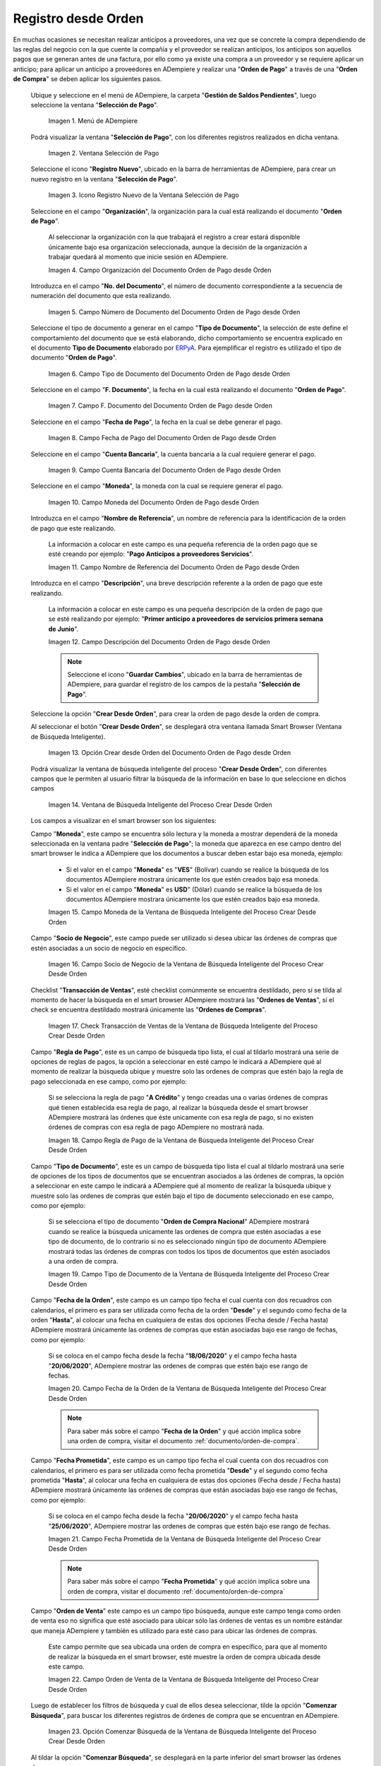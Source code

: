 .. _ERPyA: http://erpya.com

.. |Menú de ADempiere para el Documento Orden de Pago desde Orden| image:: resources/payment-selection-menu.png
.. |Ventana Selección de Pago para el Documento Orden de Pago desde Orden| image:: resources/payment-selection-window.png
.. |Icono Registro Nuevo de la Ventana Selección de Pago para el Documento Orden de Pago desde Orden| image:: resources/register-icon-new-payment-selection.png
.. |Campo Organización del Documento Orden de Pago desde Orden| image:: resources/field-organization-of-the-document-payment-order-from-order.png
.. |Campo Número de Documento del Documento Orden de Pago desde Orden| image:: resources/document-number-field-of-the-payment-order-document-from-order.png
.. |Campo Tipo de Documento del Documento Orden de Pago desde Orden| image:: resources/document-type-field-of-the-payment-order-document-from-order.png
.. |Campo F. Documento del Documento Orden de Pago desde Orden| image:: resources/field-f-document-document-payment-order-from-order.png
.. |Campo Fecha de Pago del Documento Orden de Pago desde Orden| image:: resources/payment-date-field-of-the-payment-order-document-from-order.png
.. |Campo Cuenta Bancaria del Documento Orden de Pago desde Orden| image:: resources/bank-account-field-of-the-payment-order-document-from-order.png
.. |Campo Moneda del Documento Orden de Pago desde Orden| image:: resources/document-currency-field-payment-order-from-order.png
.. |Campo Nombre de Referencia del Documento Orden de Pago desde Orden| image:: resources/field-reference-name-of-the-payment-order-document-from-order.png
.. |Campo Descripción del Documento Orden de Pago desde Orden| image:: resources/document-description-field-payment-order-from-order.png
.. |Opción Crear Desde Orden del Documento Orden de Pago desde Orden| image:: resources/option-to-create-from-document-order-payment-order-from-order.png
.. |Ventana de Búsqueda Inteligente del Proceso Crear Desde Orden| image:: resources/smart-search-window-of-create-from-order-process.png
.. |Campo Moneda de la Ventana de Búsqueda Inteligente del Proceso Crear Desde Orden| image:: resources/currency-field-of-the-smart-search-window-of-the-create-from-order-process.png
.. |Campo Socio de Negocio de la Ventana de Búsqueda Inteligente del Proceso Crear Desde Orden| image:: resources/business-partner-field-of-the-intelligent-search-window-of-the-create-from-order-process.png
.. |Checklist Transacción de Ventas de la Ventana de Búsqueda Inteligente del Proceso Crear Desde Orden| image:: resources/sales-transaction-checklist-from-the-intelligent-search-window-of-the-create-from-order-process.png
.. |Campo Regla de Pago de la Ventana de Búsqueda Inteligente del Proceso Crear Desde Orden| image:: resources/payment-rule-field-of-the-smart-search-window-of-the-create-from-order-process.png
.. |Campo Tipo de Documento de la Ventana de Búsqueda Inteligente del Proceso Crear Desde Orden| image:: resources/document-type-field-of-the-smart-search-window-of-the-create-from-order-process.png
.. |Campo Fecha de la Orden de la Ventana de Búsqueda Inteligente del Proceso Crear Desde Orden| image:: resources/order-date-field-of-the-smart-search-window-of-the-create-from-order-process.png
.. |Campo Fecha Prometida de la Ventana de Búsqueda Inteligente del Proceso Crear Desde Orden| image:: resources/promised-date-field-of-the-smart-search-window-of-the-create-from-order-process.png
.. |Campo Orden de Venta de la Ventana de Búsqueda Inteligente del Proceso Crear Desde Orden| image:: resources/sales-order-field-of-the-intelligent-search-window-of-the-create-from-order-process.png
.. |Opción Comenzar Búsqueda de la Ventana de Búsqueda Inteligente del Proceso Crear Desde Orden| image:: resources/option-start-search-of-the-intelligent-search-window-of-the-create-from-order-process.png
.. |Ordenes de Compras de la Ventana de Búsqueda Inteligente del Proceso Crear Desde Orden| image:: resources/purchase-orders-from-the-intelligent-search-window-of-the-create-from-order-process.png
.. |Seleccionar Órdenes de la Ventana de Búsqueda Inteligente del Proceso Crear Desde Orden| image:: resources/select-orders-from-the-intelligent-search-window-of-the-process-create-from-order.png
.. |Total Anticipo de la Ventana de Búsqueda Inteligente del Proceso Crear Desde Orden| image:: resources/total-advance-of-the-intelligent-search-window-of-the-create-from-order-process.png
.. |Opción Ok de la Ventana de Búsqueda Inteligente del Proceso Crear Desde Orden| image:: resources/ok-option-from-smart-search-window-of-create-from-order-process.png
.. |Icono Refrescar del Documento Orden de Pago desde Orden| image:: resources/refresh-icon-of-the-document-payment-order-from-order.png
.. |Pestaña Línea de Selección de Pago del Documento Orden de Pago desde Orden| image:: resources/payment-selection-line-tab-of-the-payment-order-document-from-order.png
.. |Campo Selección de Pago del Documento Orden de Pago desde Orden| image:: resources/payment-selection-field-of-the-payment-order-document-from-order.png
.. |Campo No Línea del Documento Orden de Pago desde Orden| image:: resources/field-no-document-line-payment-order-from-order.png
.. |Campo Descripción de la línea del Documento Orden de Pago desde Orden| image:: resources/description-field-of-the-document-line-payment-order-from-order.png
.. |Checklist Activo del Documento Orden de Pago desde Orden| image:: resources/active-checklist-of-the-payment-order-document-from-order.png
.. |Socio de Negocio del Documento Orden de Pago desde Orden| image:: resources/business-partner-document-payment-order-from-order.png
.. |Campo Cuenta Bancaria Socio del Negocio del Documento Orden de Pago desde Orden| image:: resources/bank-account-field-business-partner-document-payment-order-from-order.png
.. |Campo Orden de Compra del Documento Orden de Pago desde Orden| image:: resources/purchase-order-field-of-the-payment-order-document-from-order.png
.. |Campo Factura del Documento Orden de Pago desde Orden| image:: resources/invoice-field-of-the-payment-order-document-from-order.png
.. |Campo Movimento de Nómina del Documento Orden de Pago desde Orden| image:: resources/payroll-movement-field-of-the-payment-order-document-from-order.png
.. |Campo Regla de Pago del Documento Orden de Pago desde Orden| image:: resources/payment-rule-field-of-the-payment-order-document-from-order.png
.. |Campo Programa de Pago del Documento Orden de Pago desde Orden| image:: resources/payment-program-field-of-the-payment-order-document-from-order.png
.. |Campo Cargo del Documento Orden de Pago desde Orden| image:: resources/field-charge-document-payment-order-from-order.png
.. |Checklist Anticipo del Documento Orden de Pago desde Orden| image:: resources/checklist-advance-payment-of-the-payment-order-document-from-order.png
.. |Checklist Transacción de Ventas del Documento Orden de Pago desde Orden| image:: resources/checklist-sales-transaction-document-payment-order-from-order.png
.. |Campo Importe Fuente del Documento Orden de Pago desde Orden| image:: resources/document-amount-amount-field-payment-order-from-order.png
.. |Campo Tipo de Conversión del Documento Orden de Pago desde Orden| image:: resources/document-conversion-type-field-payment-order-from-order.png
.. |Campo Tasa de Cambio del Documento Orden de Pago desde Orden| image:: resources/change-rate-field-of-the-payment-order-document-from-order.png
.. |Campo Total de Pago del Documento Orden de Pago desde Orden| image:: resources/total-payment-field-of-the-payment-order-document-from-order.png
.. |Total Abierto del Documento Orden de Pago desde Orden| image:: resources/total-open-field-of-the-payment-order-document-from-order.png
.. |Checklist Procesado del Documento Orden de Pago desde Orden| image:: resources/checklist-processed-document-payment-order-from-order.png
.. |Campo Total de Descuento del Documento Orden de Pago desde Orden| image:: resources/total-discount-field-of-the-payment-order-document-from-order.png
.. |Diferencia Monto del Documento Orden de Pago desde Orden| image:: resources/field-difference-document-amount-payment-order-from-order.png
.. |Grupo de Estado del Documento Orden de Pago desde Orden| image:: resources/document-status-group-payment-order-from-order.png
.. |Botón Completar del Documento Orden de Pago desde Orden| image:: resources/button-complete-document-payment-order-from-order.png

.. _documento/orden-de-pago-desde-orden:

**Registro desde Orden**
========================

En muchas ocasiones se necesitan realizar anticipos a proveedores, una vez que se concrete la compra dependiendo de las reglas del negocio con la que cuente la compañía y el proveedor se realizan anticipos, los anticipos son aquellos pagos que se generan antes de una factura, por ello como ya existe una compra a un proveedor y se requiere aplicar un anticipo; para aplicar un anticipo a proveedores en ADempiere y realizar una  "**Orden de Pago**" a través de una "**Orden de Compra**" se deben aplicar los siguientes pasos.

 Ubique y seleccione en el menú de ADempiere, la carpeta "**Gestión de Saldos Pendientes**", luego seleccione la ventana "**Selección de Pago**".

    |Menú de ADempiere para el Documento Orden de Pago desde Orden|

    Imagen 1. Menú de ADempiere

 Podrá visualizar la ventana "**Selección de Pago**", con los diferentes registros realizados en dicha ventana.

    |Ventana Selección de Pago para el Documento Orden de Pago desde Orden|

    Imagen 2. Ventana Selección de Pago

 Seleccione el icono "**Registro Nuevo**", ubicado en la barra de herramientas de ADempiere, para crear un nuevo registro en la ventana "**Selección de Pago**".

    |Icono Registro Nuevo de la Ventana Selección de Pago para el Documento Orden de Pago desde Orden|

    Imagen 3. Icono Registro Nuevo de la Ventana Selección de Pago

 Seleccione en el campo "**Organización**", la organización para la cual está realizando el documento "**Orden de Pago**".

    Al seleccionar la organización con la que trabajará el registro a crear estará disponible únicamente bajo esa organización  seleccionada, aunque la decisión de la organización a trabajar quedará al momento que inicie sesión en ADempiere. 

    |Campo Organización del Documento Orden de Pago desde Orden|

    Imagen 4. Campo Organización del Documento Orden de Pago desde Orden

 Introduzca en el campo "**No. del Documento**", el número de documento correspondiente a la secuencia de numeración del documento que esta realizando.

    |Campo Número de Documento del Documento Orden de Pago desde Orden|

    Imagen 5. Campo Número de Documento del Documento Orden de Pago desde Orden

 Seleccione el tipo de documento a generar en el campo "**Tipo de Documento**", la selección de este define el comportamiento del documento que se está elaborando, dicho comportamiento se encuentra explicado en el documento **Tipo de Documento** elaborado por `ERPyA`_. Para ejemplificar el registro es utilizado el tipo de documento "**Orden de Pago**". 

    |Campo Tipo de Documento del Documento Orden de Pago desde Orden|

    Imagen 6. Campo Tipo de Documento del Documento Orden de Pago desde Orden

 Seleccione en el campo "**F. Documento**", la fecha en la cual está realizando el documento "**Orden de Pago**".

    |Campo F. Documento del Documento Orden de Pago desde Orden|

    Imagen 7. Campo F. Documento del Documento Orden de Pago desde Orden

 Seleccione en el campo "**Fecha de Pago**", la fecha en la cual se debe generar el pago.

    |Campo Fecha de Pago del Documento Orden de Pago desde Orden|

    Imagen 8. Campo Fecha de Pago del Documento Orden de Pago desde Orden

 Seleccione en el campo "**Cuenta Bancaria**", la cuenta bancaria a la cual requiere generar el pago.

    |Campo Cuenta Bancaria del Documento Orden de Pago desde Orden|

    Imagen 9. Campo Cuenta Bancaria del Documento Orden de Pago desde Orden

 Seleccione en el campo "**Moneda**", la moneda con la cual se requiere generar el pago.

    |Campo Moneda del Documento Orden de Pago desde Orden|

    Imagen 10. Campo Moneda del Documento Orden de Pago desde Orden

 Introduzca en el campo "**Nombre de Referencia**", un nombre de referencia para la identificación de la orden de pago que este realizando.

    La información a colocar en este campo es una pequeña referencia de la orden pago que se esté creando por ejemplo: "**Pago Anticipos a proveedores Servicios**".

    |Campo Nombre de Referencia del Documento Orden de Pago desde Orden|

    Imagen 11. Campo Nombre de Referencia del Documento Orden de Pago desde Orden

 Introduzca en el campo "**Descripción**", una breve descripción referente a la orden de pago que este realizando.

    La información a colocar en este campo es una pequeña descripción de la orden de pago que se esté realizando por ejemplo: "**Primer anticipo a proveedores de servicios primera semana de Junio**".

    |Campo Descripción del Documento Orden de Pago desde Orden|

    Imagen 12. Campo Descripción del Documento Orden de Pago desde Orden

    .. note::

        Seleccione el icono "**Guardar Cambios**", ubicado en la barra de herramientas de ADempiere, para guardar el registro de los campos de la pestaña "**Selección de Pago**".

 Seleccione la opción "**Crear Desde Orden**", para crear la orden de pago desde la orden de compra.

 Al seleccionar el botón "**Crear Desde Orden**", se desplegará otra ventana llamada Smart Browser (Ventana de Búsqueda Inteligente).

    |Opción Crear Desde Orden del Documento Orden de Pago desde Orden|

    Imagen 13. Opción Crear desde Orden del Documento Orden de Pago desde Orden

 Podrá visualizar la ventana de búsqueda inteligente del proceso "**Crear Desde Orden**", con diferentes campos que le permiten al usuario filtrar la búsqueda de la información en base lo que seleccione en dichos campos

    |Ventana de Búsqueda Inteligente del Proceso Crear Desde Orden|

    Imagen 14. Ventana de Búsqueda Inteligente del Proceso Crear Desde Orden

 Los campos a visualizar en el smart browser son los siguientes:

 Campo "**Moneda**", este campo se encuentra sólo lectura y la moneda a mostrar dependerá de la moneda seleccionada en la ventana padre "**Selección de Pago**"; la moneda que aparezca en ese campo dentro del smart browser le indica a ADempiere que los documentos a buscar deben estar bajo esa moneda, ejemplo: 

    - Si el valor en el campo "**Moneda**" es "**VES**" (Bolívar) cuando se realice la búsqueda de los documentos ADempiere mostrara únicamente los que estén creados bajo esa moneda.

    - Si  el valor en el campo "**Moneda**" es **USD**" (Dólar) cuando se realice la búsqueda de los documentos ADempiere mostrara únicamente los que estén creados bajo esa moneda.

    |Campo Moneda de la Ventana de Búsqueda Inteligente del Proceso Crear Desde Orden|

    Imagen 15. Campo Moneda de la Ventana de Búsqueda Inteligente del Proceso Crear Desde Orden

 Campo "**Socio de Negocio**", este campo puede ser utilizado si desea ubicar las órdenes de compras que estén asociadas a un socio de negocio en específico.

    |Campo Socio de Negocio de la Ventana de Búsqueda Inteligente del Proceso Crear Desde Orden|

    Imagen 16. Campo Socio de Negocio de la Ventana de Búsqueda Inteligente del Proceso Crear Desde Orden

 Checklist "**Transacción de Ventas**", esté checklist comúnmente se encuentra destildado, pero sí se tilda al momento de hacer la  búsqueda en el smart browser ADempiere mostrará las "**Ordenes de Ventas**", sí el check se encuentra destildado mostrará únicamente las "**Ordenes de Compras**".

    |Checklist Transacción de Ventas de la Ventana de Búsqueda Inteligente del Proceso Crear Desde Orden|

    Imagen 17. Check Transacción de Ventas de la Ventana de Búsqueda Inteligente del Proceso Crear Desde Orden

 Campo "**Regla de Pago**", este es un campo de búsqueda tipo lista, el cual al tildarlo mostrará una serie de opciones de reglas de pagos, la opción a seleccionar en esté campo le indicará a ADempiere qué al momento de realizar la búsqueda ubique y muestre solo las ordenes de compras que estén bajo la regla de pago seleccionada en ese campo, como por ejemplo:

    Si se selecciona la regla de pago "**A Crédito**" y tengo creadas una o varias órdenes de compras qué tienen establecida esa regla de pago, al realizar la búsqueda desde el smart browser ADempiere mostrará las órdenes que éste unicamente con esa regla de pago, si no existen órdenes de compras con esa regla de pago ADempiere no mostrará nada.

    |Campo Regla de Pago de la Ventana de Búsqueda Inteligente del Proceso Crear Desde Orden|

    Imagen 18. Campo Regla de Pago de la Ventana de Búsqueda Inteligente del Proceso Crear Desde Orden

 Campo "**Tipo de Documento**", este es un campo de búsqueda tipo lista el cual al tildarlo mostrará una serie de opciones de los tipos de documentos que se encuentran asociados a las órdenes de compras, la opción a seleccionar en este campo le indicará a ADempiere qué al momento de realizar la búsqueda ubique y muestre solo las ordenes de compras que estén bajo el tipo de documento seleccionado en ese campo, como por ejemplo:

    Si se selecciona el tipo de documento "**Orden de Compra Nacional**" ADempiere mostrará cuando se realice la búsqueda unicamente las ordenes de compra que estén asociadas a ese tipo de documento, de lo contrario si no es seleccionado ningún tipo de documento ADempiere mostrará todas las órdenes de compras con todos los tipos de documentos que estén asociados a una orden de compra.

    |Campo Tipo de Documento de la Ventana de Búsqueda Inteligente del Proceso Crear Desde Orden|

    Imagen 19. Campo Tipo de Documento de la Ventana de Búsqueda Inteligente del Proceso Crear Desde Orden

 Campo "**Fecha de la Orden**", este campo es un campo tipo fecha el cual cuenta con dos recuadros con calendarios, el primero es para ser utilizada como fecha de la orden "**Desde**" y el segundo como fecha de la orden "**Hasta**", al colocar una fecha en cualquiera de estas dos opciones (Fecha desde / Fecha hasta) ADempiere mostrará únicamente las ordenes de compras que están asociadas bajo ese rango de fechas, como por ejemplo:  

    Si se coloca en el campo fecha desde la fecha "**18/06/2020**" y el campo fecha hasta "**20/06/2020**", ADempiere mostrar las ordenes de compras que estén bajo ese rango de fechas.

    |Campo Fecha de la Orden de la Ventana de Búsqueda Inteligente del Proceso Crear Desde Orden|

    Imagen 20. Campo Fecha de la Orden de la Ventana de Búsqueda Inteligente del Proceso Crear Desde Orden

    .. note::

        Para saber más sobre el campo "**Fecha de la Orden**" y qué acción implica sobre una orden de compra, visitar el documento :ref:`documento/orden-de-compra`.

 Campo "**Fecha Prometida**", este campo es un campo tipo fecha el cual cuenta con dos recuadros con calendarios, el primero es para ser utilizada como fecha prometida "**Desde**" y el segundo como fecha prometida "**Hasta**", al colocar una fecha en cualquiera de estas dos opciones (Fecha desde / Fecha hasta) ADempiere mostrará únicamente las ordenes de compras que están asociadas bajo ese rango de fechas, como por ejemplo:  

    Si se coloca en el campo fecha desde la fecha "**20/06/2020**" y el campo fecha hasta "**25/06/2020**", ADempiere mostrar las ordenes de compras que estén bajo ese rango de fechas.

    |Campo Fecha Prometida de la Ventana de Búsqueda Inteligente del Proceso Crear Desde Orden|

    Imagen 21. Campo Fecha Prometida de la Ventana de Búsqueda Inteligente del Proceso Crear Desde Orden

    .. note::

        Para saber más sobre el campo "**Fecha Prometida**" y qué acción implica sobre una orden de compra, visitar el documento :ref:`documento/orden-de-compra`

 Campo "**Orden de Venta**" este campo es un campo tipo búsqueda, aunque este campo tenga como orden de venta eso no significa que esté asociado para ubicar sólo las órdenes de ventas es un nombre estándar que maneja ADempiere y también es utilizado para esté caso para ubicar las órdenes de compras.

    Este campo permite que sea ubicada una orden de compra en específico, para que al momento de realizar la búsqueda  en el smart browser, esté muestre la orden de compra ubicada desde este campo. 

    |Campo Orden de Venta de la Ventana de Búsqueda Inteligente del Proceso Crear Desde Orden|

    Imagen 22. Campo Orden de Venta de la Ventana de Búsqueda Inteligente del Proceso Crear Desde Orden

 Luego de establecer los filtros de búsqueda y cual de ellos desea seleccionar, tilde la opción "**Comenzar Búsqueda**", para buscar los diferentes registros de órdenes de compra que se encuentran en ADempiere.

    |Opción Comenzar Búsqueda de la Ventana de Búsqueda Inteligente del Proceso Crear Desde Orden|

    Imagen 23. Opción Comenzar Búsqueda de la Ventana de Búsqueda Inteligente del Proceso Crear Desde Orden

 Al tildar la opción "**Comenzar Búsqueda**", se desplegará en la parte inferior del smart browser las órdenes de compras.

    |Ordenes de Compras de la Ventana de Búsqueda Inteligente del Proceso Crear Desde Orden|

    Imagen 24. Ordenes de Compras de la Ventana de Búsqueda Inteligente del Proceso Crear Desde Orden

    .. note: 

        Las órdenes de compra a mostrar dependerá de la selección del filtro de búsqueda utilizado, para qué una orden de compra pueda aparecer en este procedimiento debe encontrarse en estado "**Completo**".

 Seleccione las órdenes que deseen asociar a la "**Orden de Pago**". 

    |Seleccionar Órdenes de la Ventana de Búsqueda Inteligente del Proceso Crear Desde Orden|

    Imagen 25. Seleccionar Órdenes de la Ventana de Búsqueda Inteligente del Proceso Crear Desde Orden

 Al seleccionar las órdenes indique en el campo "**Total del Pago**", cual es el total del anticipo por cada orden.

    |Total Anticipo de la Ventana de Búsqueda Inteligente del Proceso Crear Desde Orden|

    Imagen 26. Total Anticipo de la Ventana de Búsqueda Inteligente del Proceso Crear Desde Orden

 Seleccione la opción "**OK**" para cargar la información de la orden de compra a la pestaña "**Línea de Selección de Pago**".

    |Opción Ok de la Ventana de Búsqueda Inteligente del Proceso Crear Desde Orden|

    Imagen 27. Opción Ok de la Ventana de Búsqueda Inteligente del Proceso Crear Desde Orden

 Seleccione el icono "**Refrescar**", ubicado en la barra de herramientas de ADempiere para refrescar la ventana "**Selección de Pago**" y pueda visualizar la información cargada desde la opción "**Crear Desde Orden**".

    |Icono Refrescar del Documento Orden de Pago desde Orden|

    Imagen 28. Icono Refrescar del Documento Orden de Pago desde Orden

 Seleccione la pestaña "**Línea de Selección de Pago**", para verificar que la información cargada desde la opción "**Crear Desde Orden**" sea correcta.

    |Pestaña Línea de Selección de Pago del Documento Orden de Pago desde Orden|

    Imagen 29. Pestaña Línea de Selección de Pago del Documento Orden de Pago desde Orden
    
    .. note::

        En la pestaña "**Línea de Selección de Pago**" deberán aparecer las misma cantidad de órdenes seleccionadas desde la opción "**Crear Desde Orden**".

 Podrá observar que en cada registro de la pestaña "**Línea de Selección de Pago**" aparecerán las siguientes características:

 Campo "**Selección de Pago**" debe aparecer el número de la selección de pago con la que se está trabajando, este número es el número de documento de la orden de pago.

    |Campo Selección de Pago del Documento Orden de Pago desde Orden|

    Imagen 30. Campo Selección de Pago del Documento Orden de Pago desde Orden

 Campo "**No. Línea**" este campo define el número de línea de cada registro asociado a la pestaña "**Lńea Selección de Pago**", cada número de línea va incrementando de 10 en 10, es decir que sí existen 3 registros asociados en la pestaña, cada registro debe estar en 10, 20 y 30.

    |Campo No Línea del Documento Orden de Pago desde Orden|

    Imagen 31. Campo N° Línea del Documento Orden de Pago desde Orden

 Campo "**Descripción**" este campo puede ser utilizado si se requiere dar una descripción en el registro de la línea.

    |Campo Descripción de la línea del Documento Orden de Pago desde Orden|

    Imagen 32. Campo Descripción de la línea del Documento Orden de Pago desde Orden

 Checklist "**Activo**" esté check indica si el registro de la línea está activo o no.

    |Checklist Activo del Documento Orden de Pago desde Orden|

    Imagen 33. Checklist Activo del Documento Orden de Pago desde Orden

 Campo "**Socio del Negocio**", debe aparecer el socio de negocio de la orden que se encuentra asociada al registro de la línea.

    |Socio de Negocio del Documento Orden de Pago desde Orden|

    Imagen 34. Socio de Negocio del Documento Orden de Pago desde Orden

 Campo "**Cuenta Bancaria Socio del Negocio**", en este campo tipo lista deben aparecer las cuentas bancarias asociadas al socio del negocio, las cuentas bancarias a aparecer en este campo dependerá de las cuentas asociadas al momento de :ref:`documento/socio-proveedor`.

    La selección de la cuenta bancaria en este campo dependerá de las reglas del negocio que tenga la compañía con los proveedores.

    |Campo Cuenta Bancaria Socio del Negocio del Documento Orden de Pago desde Orden|

    Imagen 35. Campo Cuenta Bancaria Socio del Negocio del Documento Orden de Pago desde Orden

 Campo "**Orden de Compra**", en este campo debe aparecer el número del documento de la orden seleccionada desde opción "**Crear Desde Selección de Pago**".

    |Campo Orden de Compra del Documento Orden de Pago desde Orden|

    Imagen 36. Campo Orden de Compra del Documento Orden de Pago desde Orden

 En el campo "**Factura**", para este caso no debe aparecer ninguna información ya que se está trabajando es con órdenes de compras, sí requiere realizar una "**Orden de Pago**" y asociar facturas verificar el instructivo :ref:`documento/orden-de-pago`.

    |Campo Factura del Documento Orden de Pago desde Orden|

    Imagen 37. Campo Factura del Documento Orden de Pago desde Orden

 Campo "**Movimiento Nómina**" para este caso no debe aparecer ninguna información ya que se está trabajando es con órdenes de compras, sí requiere realizar una "**Selección de Pago**" y asociar a un movimiento de nómina verificar el instructivo :ref:`documento/seleccion-pago-de-nómina`.

    |Campo Movimento de Nómina del Documento Orden de Pago desde Orden|

    Imagen 38. Campo Movimento de Nómina del Documento Orden de Pago desde Orden

 Campo "**Regla de Pago**", se debe seleccionar la regla de pago con la que se emitirá el pago al proveedor.

    ADempiere cuenta cuenta con cinco (5) reglas de pagos, las cuales son:

    - **A crédito:** Esta regla de pago indica que dicho documento cuenta con un crédito de pago, sin embargo es crédito no es reflejado en la orden de pago si no en la regla de pago que tenga establecida el "**Socio del Negocio**" o la "**Orden de Compra**".
    
    - **Débito directo.** Está regla de pago indica que el pago a generar es un débito directo, lo cual en pocas palabras es una transferencia bancaria. 

    - **Depósito directo:** Está regla de pago indica que el pago a generar es un depósito directo, está regla también entraría dentro de transferencia bancaria.

    - **Cheque:** Está regla de pago indica qué el pago a generar es a través de cheques bancarios.

    - **Tarjeta de crédito:** Está regla de pago indica qué el pago a generar es a través de tarjeta de crédito.

    |Campo Regla de Pago del Documento Orden de Pago desde Orden|

    Imagen 39. Campo Regla de Pago del Documento Orden de Pago desde Orden

 Campo "**Programa de Pago de Factura**", se debe seleccionar el programa de pago que posea la factura, para este caso como estamos trabajando con ordenes no aplica este campo.

    |Campo Programa de Pago del Documento Orden de Pago desde Orden|

    Imagen 40. Campo Programa de Pago del Documento Orden de Pago desde Orden

 Campo "**Cargo**" se debe seleccionar el cargo qué desee asociar al registro de la línea de la selección de pago.

    |Campo Cargo del Documento Orden de Pago desde Orden|

    Imagen 41. Campo Cargo del Documento Orden de Pago desde Orden

 Checklist "**Anticipo**" aparecerá tildado cuando el documento que se encuentre en la línea sea una orden de compra, de lo contrario no aparecerá tildado.

    |Checklist Anticipo del Documento Orden de Pago desde Orden|

    Imagen 42. Checklist Anticipo del Documento Orden de Pago desde Orden

 Checklist "**Transacción de Ventas**" esté checklist aparecerá tildado cuando en la línea se encuentre un documento de ventas o CxC.

    |Checklist Transacción de Ventas del Documento Orden de Pago desde Orden|

    Imagen 43. Checklist Transacción de Ventas del Documento Orden de Pago desde Orden

 Campo "**Importe Fuente**" en este campo debe aparecer el total de la abierto de la orden.

    |Campo Importe Fuente del Documento Orden de Pago desde Orden| 

    Imagen 44. Campo Importe Fuente del Documento Orden de Pago desde Orden

 Campo "**Tipo de Conversión**", este campo tipo lista mostrará los tipos de conversión que se encuentren registrados en ADempiere, el tipo de conversión no es más que el tipo de índice el cual se le asociará el valor de las tasa o conversiones de monedas.  

    |Campo Tipo de Conversión del Documento Orden de Pago desde Orden|

    Imagen 45. Campo tipo de Conversión del Documento Orden de Pago desde Orden

 Campo "**Tasa de Cambio**" , este campo tipo lista mostrará las tasas de cambios que se encuentren asociadas al tipo de cambio seleccionado en el campo  "**Tipo de Conversión**", la tasa de cambio no es más que la conversión de una moneda con otra en un fecha determinada.

    |Campo Tasa de Cambio del Documento Orden de Pago desde Orden|

    Imagen 46. Campo Tasa de Cambio del Documento Orden de Pago desde Orden

    .. note::

        Estos dos campos "**Tasa de Cambio**" y "**Tipo deConversióń**" son utilizados en el caso de que se esté trabajando con documentos en moneda extranjera y se necesiten realizar los pagos con la moneda nacional.

 Campo "**Total del Pago**" debe aparecer el monto a pagar de la orden, este monto puede ser editado ya para este caso el anticipo a realizar puede ser por el total o solo una parte del total de la orden, todo dependerá del acuerdo de pagos que tenga la compañía con el proveedor.

    |Campo Total de Pago del Documento Orden de Pago desde Orden|

    Imagen 47. Total de Pago del Documento Orden de Pago desde Orden

 Campo "**Total Abierto**" debe aparecer el total abierto que tiene la orden.

    |Total Abierto del Documento Orden de Pago desde Orden|

    Imagen 48. Total Abierto del Documento Orden de Pago desde Orden

 Checklist "**Procesado**", esté al momento de crear la orden no estará tildado, cuando se generen los pagos desde el proceso :ref:`documento/Imprimir-Exportar`, esté checklist aparecerá tildado.

    |Checklist Procesado del Documento Orden de Pago desde Orden|

    Imagen 49. Checklist Procesado del Documento Orden de Pago desde Orden

 Campo "**Total de Descuento**" en este campo mostrará si la orden tiene un descuento o no.

    |Campo Total de Descuento del Documento Orden de Pago desde Orden|

    Imagen 50. Campo Total de Descuento del Documento Orden de Pago desde Orden

 En el campo "**Diferencia monto**" debe aparecer la diferencia que pueda tener la orden entre el total abierto y el total a pagar.

    |Diferencia Monto del Documento Orden de Pago desde Orden|

    Imagen 51. Diferencia Monto del Documento Orden de Pago desde Orden

    .. note::

        El resultado o valor a mostrar en este campo dependerá de los valores colocados en el campo "**Total del Pago**" y "**Total Abierto**", si los valores de saldo en ambos campos son iguales este campo debe estar en cero (0).

 Una vez definido el monto que se desea pagar en cada de las órdenes y verificado que las órdenes seleccionadas desde la opción  "**Crear Desde Orden**" estén en la pestaña "**Línea de Selección de Pago**", se puede completar la "**Orden de Pago**", para ello regrese a la pestaña principal "**Selección de Pago**" .

 Ubique al finalizar la ventana, en el grupo de campo "**Estado**", el botón que debe tener por nombre "**Completar**".

    |Grupo de Estado del Documento Orden de Pago desde Orden|

    Imagen 52. Grupo de Estado del Documento Orden de Pago desde Orden

    .. note::

        El nombre del botón cambiará dependiendo del estado en el que se encuentre el documento si el documento se encuentra en estado "**Borrador**" la acción a mostrar en el botón es "**Completar**" caso que se está aplicando para este documento, si el estado del documento está en estado "**Completo**" el botón cambiará su nombre a la siguiente acción que se pueda aplicar en el documento.

 Dar click al botón "**Completar**" y tildar "**Ok**" para la acción de documento seleccionada.

    |Botón Completar del Documento Orden de Pago desde Orden|

    Imagen 53. Botón Completar del Documento Orden de Pago desde Orden

 Al aplicar esta acción "**Completar**" el documento pasará a estado completo y este no podrá ser modificado.

.. note::

    Es muy importante tener en cuenta que todo documento transaccional una vez se culmine con el llenado de los datos debe ser completado, para que ADempiere tome como válido los datos cargados en el documento.

Hasta este punto llegaría el registro de órdenes a través de la ventana "**Selección de Pago**" con el tipo de documento "**Orden de Pago**" ya que solo se está creando la solicitud de los anticipos que se desean cancelar, en este paso a pesar de que se complete el documento esto no quiere decir que se han generado los pagos, para poder generar los pagos correspondientes a las órdenes asociadas a la "**Orden de Pago**" se necesita completar los procedimientos :ref:`documento/selección-de-pago` y el :ref:`documento/Imprimir-Exportar`.